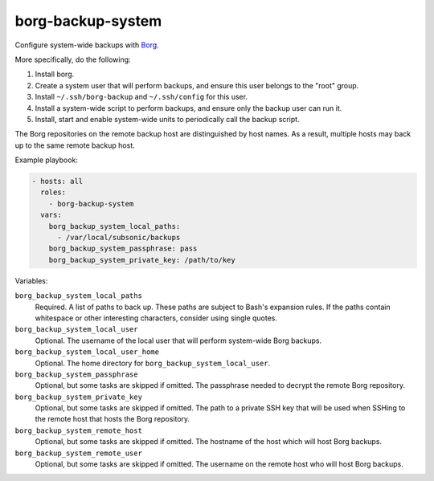 borg-backup-system
==================

Configure system-wide backups with `Borg`_.

More specifically, do the following:

1. Install borg.
2. Create a system user that will perform backups, and ensure this user belongs
   to the "root" group.
3. Install ``~/.ssh/borg-backup`` and ``~/.ssh/config`` for this user.
4. Install a system-wide script to perform backups, and ensure only the backup
   user can run it.
5. Install, start and enable system-wide units to periodically call the backup
   script.

The Borg repositories on the remote backup host are distinguished by host names.
As a result, multiple hosts may back up to the same remote backup host.

Example playbook:

.. code-block:: yaml

    - hosts: all
      roles:
        - borg-backup-system
      vars:
        borg_backup_system_local_paths:
          - /var/local/subsonic/backups
        borg_backup_system_passphrase: pass
        borg_backup_system_private_key: /path/to/key

Variables:

``borg_backup_system_local_paths``
    Required. A list of paths to back up. These paths are subject to Bash's
    expansion rules. If the paths contain whitespace or other interesting
    characters, consider using single quotes.

``borg_backup_system_local_user``
    Optional. The username of the local user that will perform system-wide Borg
    backups.

``borg_backup_system_local_user_home``
    Optional. The home directory for ``borg_backup_system_local_user``.

``borg_backup_system_passphrase``
    Optional, but some tasks are skipped if omitted. The passphrase needed to
    decrypt the remote Borg repository.

``borg_backup_system_private_key``
    Optional, but some tasks are skipped if omitted. The path to a private SSH
    key that will be used when SSHing to the remote host that hosts the Borg
    repository.

``borg_backup_system_remote_host``
    Optional, but some tasks are skipped if omitted. The hostname of the host
    which will host Borg backups.

``borg_backup_system_remote_user``
    Optional, but some tasks are skipped if omitted. The username on the remote
    host who will host Borg backups.

.. _Borg: https://borgbackup.readthedocs.io/en/stable/
